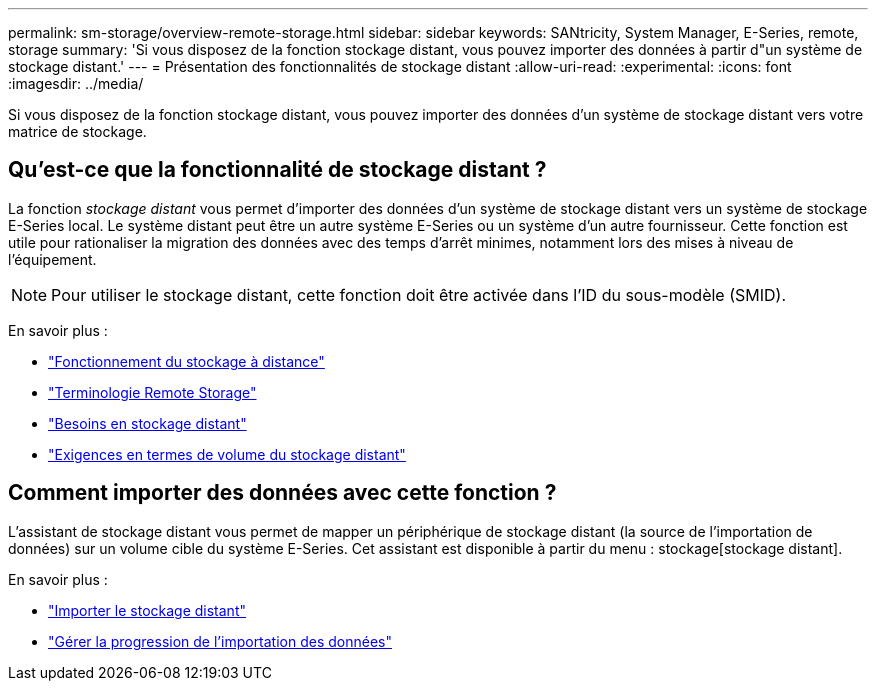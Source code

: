 ---
permalink: sm-storage/overview-remote-storage.html 
sidebar: sidebar 
keywords: SANtricity, System Manager, E-Series, remote, storage 
summary: 'Si vous disposez de la fonction stockage distant, vous pouvez importer des données à partir d"un système de stockage distant.' 
---
= Présentation des fonctionnalités de stockage distant
:allow-uri-read: 
:experimental: 
:icons: font
:imagesdir: ../media/


[role="lead"]
Si vous disposez de la fonction stockage distant, vous pouvez importer des données d'un système de stockage distant vers votre matrice de stockage.



== Qu'est-ce que la fonctionnalité de stockage distant ?

La fonction _stockage distant_ vous permet d'importer des données d'un système de stockage distant vers un système de stockage E-Series local. Le système distant peut être un autre système E-Series ou un système d'un autre fournisseur. Cette fonction est utile pour rationaliser la migration des données avec des temps d'arrêt minimes, notamment lors des mises à niveau de l'équipement.


NOTE: Pour utiliser le stockage distant, cette fonction doit être activée dans l'ID du sous-modèle (SMID).

En savoir plus :

* link:rtv-how-remote-storage-works.html["Fonctionnement du stockage à distance"]
* link:rtv-terminology.html["Terminologie Remote Storage"]
* link:rtv-remote-storage-requirements.html["Besoins en stockage distant"]
* link:rtv-remote-storage-volume-requirements.html["Exigences en termes de volume du stockage distant"]




== Comment importer des données avec cette fonction ?

L'assistant de stockage distant vous permet de mapper un périphérique de stockage distant (la source de l'importation de données) sur un volume cible du système E-Series. Cet assistant est disponible à partir du menu : stockage[stockage distant].

En savoir plus :

* link:rtv-import-remote-storage.html["Importer le stockage distant"]
* link:rtv-manage-progress-of-remote-volume-import.html["Gérer la progression de l'importation des données"]

